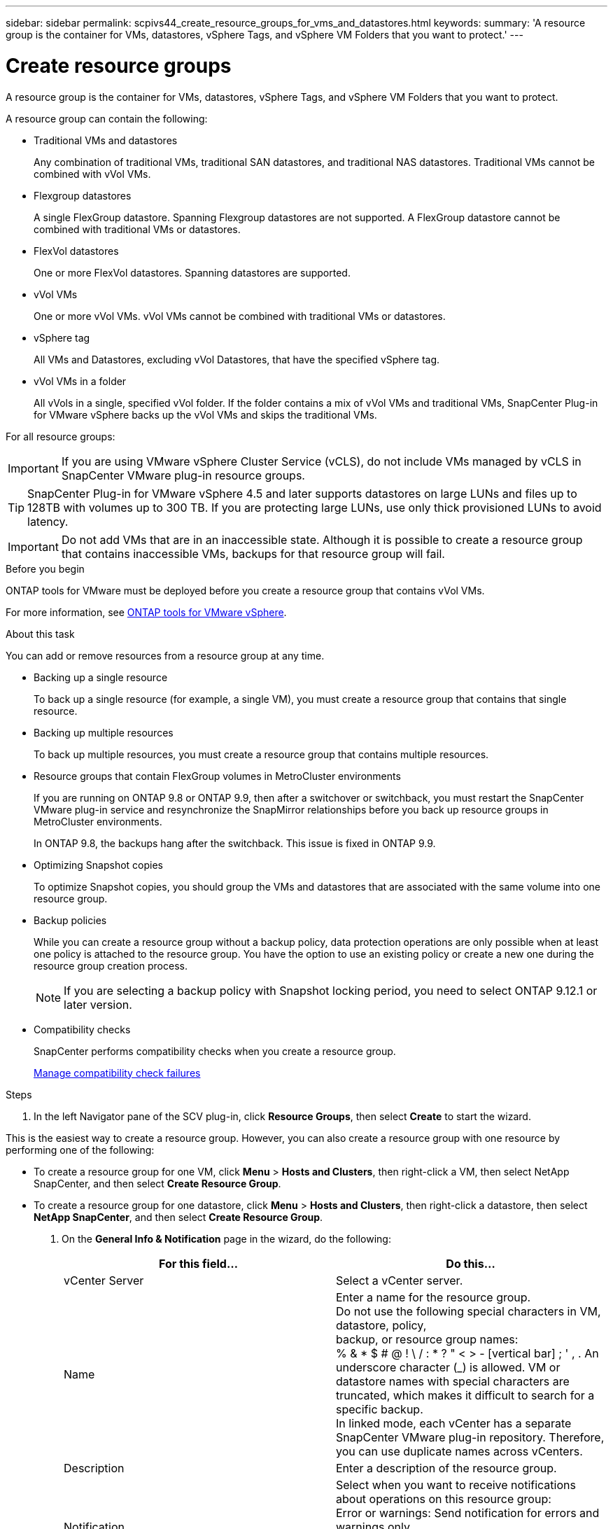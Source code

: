 ---
sidebar: sidebar
permalink: scpivs44_create_resource_groups_for_vms_and_datastores.html
keywords:
summary: 'A resource group is the container for VMs, datastores, vSphere Tags, and vSphere VM Folders that you want to protect.'
---

= Create resource groups
:hardbreaks:
:nofooter:
:icons: font
:linkattrs:
:imagesdir: ./media/


[.lead]
A resource group is the container for VMs, datastores, vSphere Tags, and vSphere VM Folders that you want to protect.

A resource group can contain the following:

* Traditional VMs and datastores
+
Any combination of traditional VMs, traditional SAN datastores, and traditional NAS datastores. Traditional VMs cannot be combined with vVol VMs.

* Flexgroup datastores
+
A single FlexGroup datastore. Spanning Flexgroup datastores are not supported. A FlexGroup datastore cannot be combined with traditional VMs or datastores.

* FlexVol datastores
+
One or more FlexVol datastores. Spanning datastores are supported.

* vVol VMs
+
One or more vVol VMs. vVol VMs cannot be combined with traditional VMs or datastores.

* vSphere tag
+
All VMs and Datastores, excluding vVol Datastores, that have the specified vSphere tag. 
// updated for 5.0
// Burt 1422442 23Nov2021 Ronya
// Burt 1428392 24Nov2021 Ronya
// Burt 1434168 3Nov2021, burt 1428684 24Nov2021 Ronya

* vVol VMs in a folder
+
All vVols in a single, specified vVol folder. If the folder contains a mix of vVol VMs and traditional VMs, SnapCenter Plug-in for VMware vSphere backs up the vVol VMs and skips the traditional VMs.
// Burt 1434168 3Nov2021, burt 1428684 24Nov2021 Ronya

For all resource groups:

[IMPORTANT]
If you are using VMware vSphere Cluster Service (vCLS), do not include VMs managed by vCLS in SnapCenter VMware plug-in resource groups.
// Burt 1413651 24Nov2021 Ronya

[TIP]
SnapCenter Plug-in for VMware vSphere 4.5 and later supports datastores on large LUNs and files up to 128TB with volumes up to 300 TB. If you are protecting large LUNs, use only thick provisioned LUNs to avoid latency.

[IMPORTANT]
Do not add VMs that are in an inaccessible state. Although it is possible to create a resource group that contains inaccessible VMs, backups for that resource group will fail.

.Before you begin

ONTAP tools for VMware must be deployed before you create a resource group that contains vVol VMs.

For more information, see https://docs.netapp.com/us-en/ontap-tools-vmware-vsphere/index.html[ONTAP tools for VMware vSphere^].

.About this task

You can add or remove resources from a resource group at any time.

* Backing up a single resource
+
To back up a single resource (for example, a single VM), you must create a resource group that contains that single resource.

* Backing up multiple resources
+
To back up multiple resources, you must create a resource group that contains multiple resources.

* Resource groups that contain FlexGroup volumes in MetroCluster environments
+
If you are running on ONTAP 9.8 or ONTAP 9.9, then after a switchover or switchback, you must restart the SnapCenter VMware plug-in service and resynchronize the SnapMirror relationships before you back up resource groups in MetroCluster environments.
+
In ONTAP 9.8, the backups hang after the switchback. This issue is fixed in ONTAP 9.9.

* Optimizing Snapshot copies
+
To optimize Snapshot copies, you should group the VMs and datastores that are associated with the same volume into one resource group.
// BURT 1378132 observation 25, March 2021 Ronya

* Backup policies
+
While you can create a resource group without a backup policy, data protection operations are only possible when at least one policy is attached to the resource group. You have the option to use an existing policy or create a new one during the resource group creation process.
[NOTE]
If you are selecting a backup policy with Snapshot locking period, you need to select ONTAP 9.12.1 or later version.  

// updated for 5.0
* Compatibility checks
+
SnapCenter performs compatibility checks when you create a resource group.
+
<<Manage compatibility check failures>>

.Steps

. In the left Navigator pane of the SCV plug-in, click *Resource Groups*, then select *Create* to start the wizard.

This is the easiest way to create a resource group. However, you can also create a resource group with one resource by performing one of the following:

** To create a resource group for one VM, click *Menu* > *Hosts and Clusters*, then right-click a VM, then select NetApp SnapCenter, and then select *Create Resource Group*.
** To create a resource group for one datastore, click *Menu* > *Hosts and Clusters*, then right-click a datastore, then select *NetApp SnapCenter*, and then select *Create Resource Group*.

. On the *General Info & Notification* page in the wizard, do the following:
+
|===
|For this field… |Do this…

|vCenter Server
|Select a vCenter server.
|Name
|Enter a name for the resource group.
Do not use the following special characters in VM, datastore, policy,
backup, or resource group names:
% & * $ # @ ! \ / : * ? " < > - [vertical bar] ; ' , . An underscore character (_) is allowed. VM or datastore names with special characters are truncated, which makes it difficult to search for a specific backup.
In linked mode, each vCenter has a separate SnapCenter VMware plug-in repository. Therefore, you can use duplicate names across vCenters.
|Description
|Enter a description of the resource group.
|Notification
|Select when you want to receive notifications about operations on this resource group:
Error or warnings: Send notification for errors and warnings only
Errors: Send notification for errors only
Always: Send notification for all message types
Never: Do not send notification
|Email send from
|Enter the email address you want the notification sent from.
|Email send to
|Enter the email address of the person you want to receive the notification. For multiple recipients, use a comma to separate the email addresses.
|Email subject
|Enter the subject you want for the notification emails.
|Latest Snapshot name
a| If you want the suffix “_recent” added to the latest Snapshot copy, then check this box. The “_recent” suffix replaces the date and timestamp.

[NOTE]
A `_recent` backup is created for each policy that is attached to a resource group. Therefore, a resource group with multiple policies will have multiple `_recent` backups. Do not manually rename `_recent` backups.
//Burt 1471636 May2020 Ronya

|Custom Snapshot format
a| If you want to use a custom format for the Snapshot copy names, then check this box and enter the name format.

* By default, this feature is disabled.
* The default Snapshot copy names use the format `<ResourceGroup>_<Date-TimeStamp>`
However, you can specify a custom format using the variables $ResourceGroup, $Policy, $HostName, $ScheduleType, and $CustomText. Use the drop-down list in the custom name field to select which variables you want to use and the order in which they are used.
If you select $CustomText, the name format is `<CustomName>_<Date-TimeStamp>`. Enter the custom text in the additional box that is provided.
[NOTE]:
If you also select the “_recent” suffix, you must make sure that the custom Snapshot names will be unique in the datastore, therefore, you should add the $ResourceGroup and $Policy variables to the name.
// Burt 1371168  June 2021 Ronya

* Special characters
For special characters in names, follow the same guidelines given for the Name field.
|===

. On the *Resources* page, do the following:
+
|===
|For this field… |Do this…

|Scope
|Select the type of resource you want to protect:
* Datastores (all traditional VMs in one or more specified datastores). You cannot select a vVol datastore.
* Virtual Machines (individual traditional or vVol VMs; in the field you must navigate to the datastore that contains the VMs or vVol VMs).
You cannot select individual VMs in a FlexGroup datastore.
* Tags
Tag-based datastore protection is supported only for NFS and VMFS datastores, as well as for virtual machines and vVol Virtual Machines.
// updated for 5.0
* VM Folder (all vVol VMs in a specified folder; in the popup field you must navigate to the datacenter in which the folder is located)
|Datacenter
|Navigate to the VMs or datastores or folder that you want to add.
[NOTE]
VM and Datastore names in a resource group must be unique
|Available entities
|Select the resources you want to protect, then click *>* to move your selections to the Selected entities list.
|===
+
When you click *Next*, the system first checks that SnapCenter manages and is compatible with the storage on which the selected resources are located.
+
If the message `Selected <resource-name> is not SnapCenter compatible` is displayed, then a selected resource is not compatible with SnapCenter.  See <<Manage compatibility check failures>> for more information.
+
To globally exclude one or more datastores from backups, you must specify the datastore name(s) in the `global.ds.exclusion.pattern` property in the `scbr.override` configuration file. See <<scpivs44_properties_you_can_override.adoc#Properties you can override, Properties you can override>>.

. On the *Spanning disks* page, select an option for VMs with multiple VMDKs across multiple datastores:
+
* Always exclude all spanning datastores (This is the default for datastores.)
* Always include all spanning datastores (This is the default for VMs.)
* Manually select the spanning datastores to be included
+
Spanning VMs are not supported for FlexGroup and vVol datastores.

. On the *Policies* page, select or create one or more backup policies, as shown in the following table:
+
|===
|To use… |Do this…

|An existing policy
|Select one or more policies from the list.
|A new policy
a|
. Select *Create*.
. Complete the New Backup Policy wizard to return to the Create Resource Group wizard.
|===
+
In Linked Mode, the list includes policies in all the linked vCenters. You must select a policy that is on the same vCenter as the resource group.

. On the *Schedules* page, configure the backup schedule for each selected policy.
+
image:scpivs44_image18.png["Create resource group window"]
+
In the starting hour field, enter a date and time other than zero. The date must be in the format `day/month/year`.
// BURT 1280281 June 2021  and Burt 1457923 March 2022 Ronya
+
When you select a number of days in the *Every* field, then backups are performed on day 1 of the month, and thereafter at every interval that is specified. For example, if you select the option *Every 2 days*, then backups are performed on day 1, 3, 5, 7, and so on throughout the month, regardless of whether the starting date is even or odd.
// BURT 1463517 April 2022 Ronya
+
You must fill in each field. The SnapCenter VMware plug-in creates schedules in the time zone in which the SnapCenter VMware plug-in is deployed. You can modify the time zone by using the SnapCenter Plug-in for VMware vSphere GUI.
+
link:scpivs44_modify_the_time_zones.html[Modify the time zones for backups].

. Review the summary, and then click *Finish*.
+
Before you click *Finish*, you can go back to any page in the wizard and change the information.
+
After you click *Finish*, the new resource group is added to the resource groups list.
+
[NOTE]
If the quiesce operation fails for any of the VMs in the backup, then the backup is marked as not VM- consistent even if the policy selected has VM consistency selected. In this case, it is possible that some of the VMs were successfully quiesced.

== Manage compatibility check failures

SnapCenter performs compatibility checks when you attempt to create a resource group.

Reasons for incompatibility might be:

* VMDKs are on unsupported storage; for example, on an ONTAP system running in 7-Mode or on a non-ONTAP device.

* A datastore is on NetApp storage running Clustered Data ONTAP 8.2.1 or earlier.
+
SnapCenter version 4.x supports ONTAP 8.3.1 and later.
+
The SnapCenter Plug-in for VMware vSphere does not perform compatibility checks for all ONTAP versions; only for ONTAP versions 8.2.1 and earlier. Therefore, always see the https://imt.netapp.com/matrix/imt.jsp?components=112310;&solution=1517&isHWU&src=IMT[NetApp Interoperability Matrix Tool (IMT)^] for the latest information about SnapCenter support.

* A shared PCI device is attached to a VM.
* A preferred IP is not configured in SnapCenter.
* You have not added the storage VM (SVM) management IP to SnapCenter.
* The storage VM is down.

To correct a compatibility error, perform the following:

. Make sure the storage VM is running.
. Make sure that the storage system on which the VMs are located have been added to the SnapCenter Plug-in for VMware vSphere inventory.
. Make sure the storage VM is added to SnapCenter. Use the Add storage system option on the VMware vSphere client GUI.
. If there are spanning VMs that have VMDKs on both NetApp and non-NetApp datastores, then move the VMDKs to NetApp datastores.
